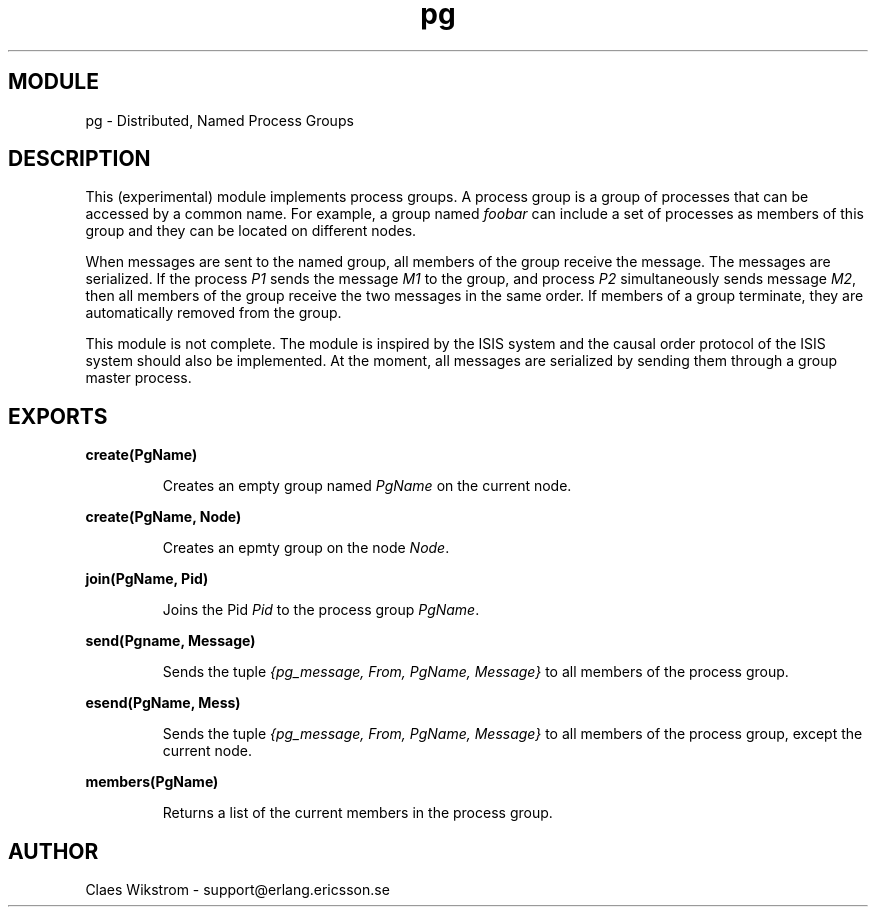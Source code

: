 .TH pg 3 "stdlib  1.9.1" "Ericsson Utvecklings AB" "ERLANG MODULE DEFINITION"
.SH MODULE
pg \- Distributed, Named Process Groups
.SH DESCRIPTION
.LP
This (experimental) module implements process groups\&. A process group is a group of processes that can be accessed by a common name\&. For example, a group named \fIfoobar\fR can include a set of processes as members of this group and they can be located on different nodes\&.
.LP
When messages are sent to the named group, all members of the group receive the message\&. The messages are serialized\&. If the process \fIP1\fR sends the message \fIM1\fR to the group, and process \fIP2\fR simultaneously sends message \fIM2\fR, then all members of the group receive the two messages in the same order\&. If members of a group terminate, they are automatically removed from the group\&.
.LP
This module is not complete\&. The module is inspired by the ISIS system and the causal order protocol of the ISIS system should also be implemented\&. At the moment, all messages are serialized by sending them through a group master process\&.

.SH EXPORTS
.LP
.B
create(PgName)
.br
.RS
.LP
Creates an empty group named \fIPgName\fR on the current node\&. 
.RE
.LP
.B
create(PgName, Node)
.br
.RS
.LP
Creates an epmty group on the node \fINode\fR\&. 
.RE
.LP
.B
join(PgName, Pid)
.br
.RS
.LP
Joins the Pid \fIPid\fR to the process group \fIPgName\fR\&. 
.RE
.LP
.B
send(Pgname, Message)
.br
.RS
.LP
Sends the tuple \fI{pg_message, From, PgName, Message}\fR to all members of the process group\&. 
.RE
.LP
.B
esend(PgName, Mess)
.br
.RS
.LP
Sends the tuple \fI{pg_message, From, PgName, Message}\fR to all members of the process group, except the current node\&. 
.RE
.LP
.B
members(PgName)
.br
.RS
.LP
Returns a list of the current members in the process group\&. 
.RE
.SH AUTHOR
.nf
 Claes Wikstrom - support@erlang.ericsson.se
.fi
